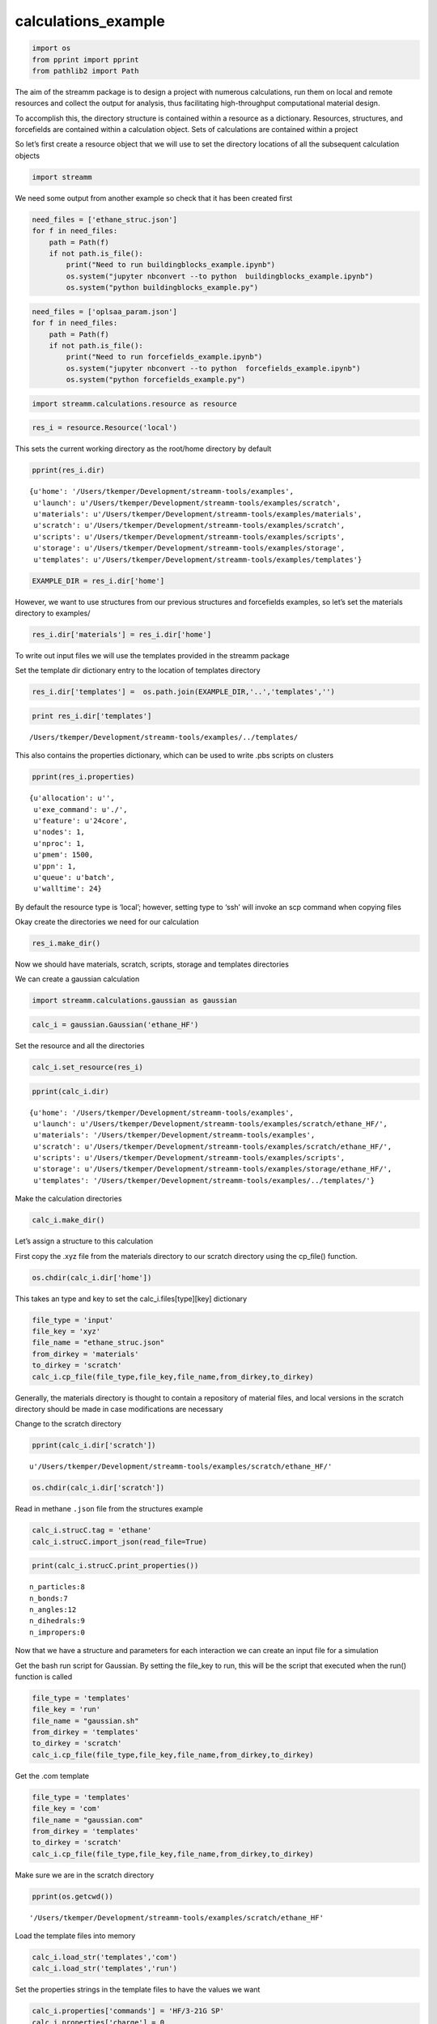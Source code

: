 .. _calculations_example:
  
calculations_example
========================
 

.. code:: python

    import os 
    from pprint import pprint
    from pathlib2 import Path

The aim of the streamm package is to design a project with numerous
calculations, run them on local and remote resources and collect the
output for analysis, thus facilitating high-throughput computational
material design.

To accomplish this, the directory structure is contained within a
resource as a dictionary. Resources, structures, and forcefields are
contained within a calculation object. Sets of calculations are
contained within a project

So let’s first create a resource object that we will use to set the
directory locations of all the subsequent calculation objects

.. code:: python

    import streamm

We need some output from another example so check that it has been
created first

.. code:: python

    need_files = ['ethane_struc.json']
    for f in need_files:
        path = Path(f)
        if not path.is_file():
            print("Need to run buildingblocks_example.ipynb")
            os.system("jupyter nbconvert --to python  buildingblocks_example.ipynb")
            os.system("python buildingblocks_example.py")

.. code:: python

    need_files = ['oplsaa_param.json']
    for f in need_files:
        path = Path(f)
        if not path.is_file():
            print("Need to run forcefields_example.ipynb")
            os.system("jupyter nbconvert --to python  forcefields_example.ipynb")
            os.system("python forcefields_example.py")

.. code:: python

    import streamm.calculations.resource as resource  

.. code:: python

    res_i = resource.Resource('local')

This sets the current working directory as the root/home directory by
default

.. code:: python

    pprint(res_i.dir)


.. parsed-literal::

    {u'home': '/Users/tkemper/Development/streamm-tools/examples',
     u'launch': u'/Users/tkemper/Development/streamm-tools/examples/scratch',
     u'materials': u'/Users/tkemper/Development/streamm-tools/examples/materials',
     u'scratch': u'/Users/tkemper/Development/streamm-tools/examples/scratch',
     u'scripts': u'/Users/tkemper/Development/streamm-tools/examples/scripts',
     u'storage': u'/Users/tkemper/Development/streamm-tools/examples/storage',
     u'templates': u'/Users/tkemper/Development/streamm-tools/examples/templates'}


.. code:: python

    EXAMPLE_DIR = res_i.dir['home']

However, we want to use structures from our previous structures and
forcefields examples, so let’s set the materials directory to examples/

.. code:: python

    res_i.dir['materials'] = res_i.dir['home']

To write out input files we will use the templates provided in the
streamm package

Set the template dir dictionary entry to the location of templates
directory

.. code:: python

    res_i.dir['templates'] =  os.path.join(EXAMPLE_DIR,'..','templates','')

.. code:: python

    print res_i.dir['templates']


.. parsed-literal::

    /Users/tkemper/Development/streamm-tools/examples/../templates/


This also contains the properties dictionary, which can be used to write
.pbs scripts on clusters

.. code:: python

    pprint(res_i.properties)


.. parsed-literal::

    {u'allocation': u'',
     u'exe_command': u'./',
     u'feature': u'24core',
     u'nodes': 1,
     u'nproc': 1,
     u'pmem': 1500,
     u'ppn': 1,
     u'queue': u'batch',
     u'walltime': 24}


By default the resource type is ‘local’; however, setting type to ‘ssh’
will invoke an scp command when copying files

Okay create the directories we need for our calculation

.. code:: python

    res_i.make_dir()

Now we should have materials, scratch, scripts, storage and templates
directories

We can create a gaussian calculation

.. code:: python

    import streamm.calculations.gaussian as gaussian  

.. code:: python

    calc_i = gaussian.Gaussian('ethane_HF')

Set the resource and all the directories

.. code:: python

    calc_i.set_resource(res_i)

.. code:: python

    pprint(calc_i.dir)


.. parsed-literal::

    {u'home': '/Users/tkemper/Development/streamm-tools/examples',
     u'launch': u'/Users/tkemper/Development/streamm-tools/examples/scratch/ethane_HF/',
     u'materials': '/Users/tkemper/Development/streamm-tools/examples',
     u'scratch': u'/Users/tkemper/Development/streamm-tools/examples/scratch/ethane_HF/',
     u'scripts': u'/Users/tkemper/Development/streamm-tools/examples/scripts',
     u'storage': u'/Users/tkemper/Development/streamm-tools/examples/storage/ethane_HF/',
     u'templates': '/Users/tkemper/Development/streamm-tools/examples/../templates/'}


Make the calculation directories

.. code:: python

    calc_i.make_dir()

Let’s assign a structure to this calculation

First copy the .xyz file from the materials directory to our scratch
directory using the cp_file() function.

.. code:: python

    os.chdir(calc_i.dir['home'])

This takes an type and key to set the calc_i.files[type][key] dictionary

.. code:: python

    file_type = 'input'
    file_key = 'xyz'
    file_name = "ethane_struc.json"
    from_dirkey = 'materials'
    to_dirkey = 'scratch'
    calc_i.cp_file(file_type,file_key,file_name,from_dirkey,to_dirkey)

Generally, the materials directory is thought to contain a repository of
material files, and local versions in the scratch directory should be
made in case modifications are necessary

Change to the scratch directory

.. code:: python

    pprint(calc_i.dir['scratch'])


.. parsed-literal::

    u'/Users/tkemper/Development/streamm-tools/examples/scratch/ethane_HF/'


.. code:: python

    os.chdir(calc_i.dir['scratch'])

Read in methane ``.json`` file from the structures example

.. code:: python

    calc_i.strucC.tag = 'ethane'
    calc_i.strucC.import_json(read_file=True)

.. code:: python

    print(calc_i.strucC.print_properties())


.. parsed-literal::

     n_particles:8 
     n_bonds:7
     n_angles:12
     n_dihedrals:9
     n_impropers:0


Now that we have a structure and parameters for each interaction we can
create an input file for a simulation

Get the bash run script for Gaussian. By setting the file_key to run,
this will be the script that executed when the run() function is called

.. code:: python

    file_type = 'templates'
    file_key = 'run'
    file_name = "gaussian.sh"
    from_dirkey = 'templates'
    to_dirkey = 'scratch'
    calc_i.cp_file(file_type,file_key,file_name,from_dirkey,to_dirkey)


Get the .com template

.. code:: python

    
    file_type = 'templates'
    file_key = 'com'
    file_name = "gaussian.com"
    from_dirkey = 'templates'
    to_dirkey = 'scratch'
    calc_i.cp_file(file_type,file_key,file_name,from_dirkey,to_dirkey)


Make sure we are in the scratch directory

.. code:: python

    pprint(os.getcwd())


.. parsed-literal::

    '/Users/tkemper/Development/streamm-tools/examples/scratch/ethane_HF'


Load the template files into memory

.. code:: python

    calc_i.load_str('templates','com')        
    calc_i.load_str('templates','run')

Set the properties strings in the template files to have the values we
want

.. code:: python

    calc_i.properties['commands'] = 'HF/3-21G SP'
    calc_i.properties['charge'] = 0
    calc_i.properties['spin_mult'] = 1
    calc_i.properties['coord'] = calc_i.strucC.write_coord()

Replace the strings in the files[‘input’][‘com’]

.. code:: python

    calc_i.replacewrite_prop('com','input','com','%s.com'%(calc_i.tag))

Add the name of the .com file to the properties, and replace the strings
in the files[‘input’][‘run’]

.. code:: python

    calc_i.properties['input_com'] = calc_i.files['input']['com']
    calc_i.replacewrite_prop('run','scripts','run','%s.sh'%(calc_i.tag))

Save a .json file in the home directory

.. code:: python

    os.chdir(calc_i.dir['home'])
    calc_json = calc_i.export_json()

Go to scratch directory and see if there is a completed output file for
the calculation

.. code:: python

    os.chdir(calc_i.dir['scratch'])
    calc_i.check()

Check the status

.. code:: python

    pprint("Calculation:{} has status:{}".format(calc_i.tag,calc_i.meta['status']))


.. parsed-literal::

    'Calculation:ethane_HF has status:written'


If you have gaussian installed on your machine and g09 in your PATH you
can run the bash script

.. code:: python

    calc_i.run()

You can read in the data from the log file

.. code:: python

    calc_i.add_file('output','log','{}.log'.format(calc_i.strucC.tag))

.. code:: python

    calc_i.check()
    if(calc_i.meta['status'] == 'finished' ):
        calc_i.analysis()

Then compress the results and copy them to storage

.. code:: python

    calc_i.store()

Next we can follow a similar procedure to run a LAMMPS MD simulation

.. code:: python

    import streamm.calculations.lammps as lammps  

.. code:: python

    calc_j = lammps.LAMMPS('ethane_lmp')

Set the resource

.. code:: python

    calc_j.set_resource(res_i)

Make directories

.. code:: python

    calc_j.make_dir()

.. code:: python

    pprint(calc_j.dir)


.. parsed-literal::

    {u'home': '/Users/tkemper/Development/streamm-tools/examples',
     u'launch': u'/Users/tkemper/Development/streamm-tools/examples/scratch/ethane_lmp/',
     u'materials': '/Users/tkemper/Development/streamm-tools/examples',
     u'scratch': u'/Users/tkemper/Development/streamm-tools/examples/scratch/ethane_lmp/',
     u'scripts': u'/Users/tkemper/Development/streamm-tools/examples/scripts',
     u'storage': u'/Users/tkemper/Development/streamm-tools/examples/storage/ethane_lmp/',
     u'templates': '/Users/tkemper/Development/streamm-tools/examples/../templates/'}


This takes an type and key to set the calc_i.files[type][key] dictionary

.. code:: python

    file_type = 'input'
    file_key = 'xyz'
    file_name = "ethane_struc.json"
    from_dirkey = 'materials'
    to_dirkey = 'scratch'
    calc_j.cp_file(file_type,file_key,file_name,from_dirkey,to_dirkey)

.. code:: python

    os.chdir(calc_j.dir['scratch'])

Read in the ethane .json file from the structures example

.. code:: python

    calc_j.strucC.tag = 'ethane'
    calc_j.strucC.import_json(read_file=True)

.. code:: python

    print(calc_j.strucC.print_properties())


.. parsed-literal::

     n_particles:8 
     n_bonds:7
     n_angles:12
     n_dihedrals:9
     n_impropers:0


Set the forcefield particletypes

.. code:: python

    for pkey,p in calc_j.strucC.particles.iteritems():
        if( p.symbol == 'C' ):
            p.paramkey = 'CT'
        elif( p.symbol == 'H' ):
            p.paramkey = 'HC'

Copy the forcefield parameter .json file to scratch and read it in

.. code:: python

    file_type = 'input'
    file_key = 'param'
    file_name = "oplsaa_param.json"
    from_dirkey = 'materials'
    to_dirkey = 'scratch'
    calc_j.cp_file(file_type,file_key,file_name,from_dirkey,to_dirkey)

.. code:: python

    import streamm.forcefields.parameters as parameters 

.. code:: python

    calc_j.paramC = parameters.Parameters('oplsaa')

.. code:: python

    calc_j.paramC.import_json()

.. code:: python

    print calc_j.paramC


.. parsed-literal::

    
        Parameters 
          LJ parameters 2 
          Bond parameters 2 
          Angle parameters 2 
          Dihedral parameters 1 
          Improper Dihedral parameters 0 
    


.. code:: python

    for ptkey,pt in calc_j.paramC.particletypes.iteritems():
        print ptkey,pt,pt.unit_conf['energy'],pt.unit_conf['length']


.. parsed-literal::

    0  CT epsilon:0.066 sigma:3.5 kCalmol ang
    1  HC epsilon:0.03 sigma:2.5 kCalmol ang


.. code:: python

    for btkey,bt in calc_j.paramC.bondtypes.iteritems():
        print btkey,bt,bt.unit_conf['harm_bond_coeff'],pt.unit_conf['length']


.. parsed-literal::

    0  bond  CT - HC type harmonic 
      harmonic r_0 = 1.080000 K = 367.000000 lammps index 0  gromacs index 0   kCalmolsqang ang
    1  bond  CT - CT type harmonic 
      harmonic r_0 = 1.530000 K = 268.000000 lammps index 0  gromacs index 0   kCalmolsqang ang


.. code:: python

    for atkey,at in calc_j.paramC.angletypes.iteritems():
        print atkey,at,at.unit_conf['energy'],at.unit_conf['length']


.. parsed-literal::

    0  angle  HC - CT - HC type harmonic 
      harmonic theta_0 = 110.700000 K = 37.500000 lammps index 0  gromacs index 0   kCalmol ang
    1  angle  HC - CT - CT type harmonic 
      harmonic theta_0 = 110.700000 K = 37.500000 lammps index 0  gromacs index 0   kCalmol ang


Use the set_ffparam() function to iterate through the structure
container and set parameters based on ``paramkeys``

.. code:: python

    calc_j.set_ffparam()

Now we have a structure that has forcefield parameters for each
particle, bond and bond angle

Let’s get the input file template

.. code:: python

    file_type = 'templates'
    file_key = 'in'
    file_name = "lammps_sp.in"
    from_dirkey = 'templates'
    to_dirkey = 'scratch'
    calc_j.cp_file(file_type,file_key,file_name,from_dirkey,to_dirkey)

Bash run file

.. code:: python

    file_type = 'templates'
    file_key = 'run'
    file_name = "lammps.sh"
    from_dirkey = 'templates'
    to_dirkey = 'scratch'
    calc_j.cp_file(file_type,file_key,file_name,from_dirkey,to_dirkey)

Got to scratch dir

.. code:: python

    os.chdir(calc_j.dir['scratch'])

Read in template files

.. code:: python

    calc_j.load_str('templates','in')
    calc_j.load_str('templates','run')

Write LAMMPS data file

.. code:: python

    calc_j.write_data()

Replace properties strings in template and write template

.. code:: python

    calc_j.replacewrite_prop('in','input','in','%s.in'%(calc_j.tag))

Set .in file in properties and write run script

.. code:: python

    calc_j.properties['input_in'] = calc_j.files['input']['in']
    calc_j.replacewrite_prop('run','scripts','run','%s.sh'%(calc_j.tag))

Save a .json file in the home directory

.. code:: python

    os.chdir(calc_j.dir['home'])
    calc_json = calc_j.export_json()

Go to scratch directory and see if there is a completed output file for
the calculation

.. code:: python

    os.chdir(calc_j.dir['scratch'])
    calc_j.check()

.. code:: python

    pprint("Calculation:{} has status:{}".format(calc_j.tag,calc_j.meta['status']))


.. parsed-literal::

    'Calculation:ethane_lmp has status:written'


So now we have two calculations, let’s put them in a project so we can
operate on them both at the same time

.. code:: python

    import streamm.calculations.project as project  

.. code:: python

    import copy

.. code:: python

    proj_i = streamm.Project('example_proj')

.. code:: python

    proj_i.add_calc(calc_i,deepcopy=True)
    proj_i.add_calc(calc_j,deepcopy=True)

Now we can check the status of each calculation with a single command

.. code:: python

    proj_i.check()


.. parsed-literal::

    Calculation ethane_lmp has status written
    Calculation ethane_HF has status written


We can run each simulation

.. code:: python

    proj_i.run()


.. parsed-literal::

    /Users/tkemper/Development/streamm-tools/examples/scratch/ethane_lmp
    /Users/tkemper/Development/streamm-tools/examples/scratch/ethane_HF


We can tar up the results and copy the tar files to a storage location

.. code:: python

    proj_i.store()

And dump the details of the project to a json file

.. code:: python

    os.chdir(calc_i.dir['home'])
    proj_i.export_json()




.. parsed-literal::

    {u'calculations': {'ethane_HF': u'gaussian', 'ethane_lmp': u'lammps'},
     u'meta': {'date': '2017-11-15T16:56:11.237667',
      'software': u'streamm_proj',
      'status': 'written'},
     u'resources': []}



.. code:: python

    del proj_i

.. code:: python

    proj_i = streamm.Project('example_proj')

.. code:: python

    proj_i.import_json()

.. code:: python

    proj_i.check()


.. parsed-literal::

    Calculation ethane_lmp has status written
    Calculation ethane_HF has status written


Neat-O!
